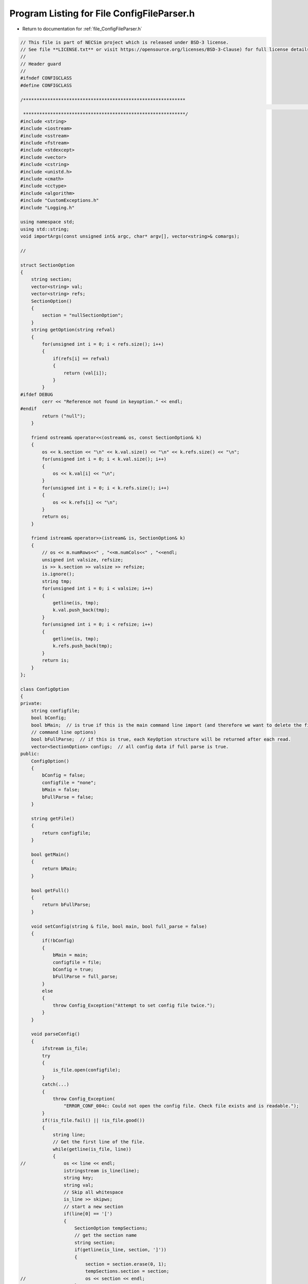 
.. _program_listing_file_ConfigFileParser.h:

Program Listing for File ConfigFileParser.h
========================================================================================

- Return to documentation for :ref:`file_ConfigFileParser.h`

.. code-block:: cpp

   // This file is part of NECSim project which is released under BSD-3 license.
   // See file **LICENSE.txt** or visit https://opensource.org/licenses/BSD-3-Clause) for full license details.
   //
   // Header guard
   //
   #ifndef CONFIGCLASS
   #define CONFIGCLASS
   
   /************************************************************
                                                                                                                                                                                                   INCLUDES
    ************************************************************/
   #include <string>
   #include <iostream>
   #include <sstream>
   #include <fstream>
   #include <stdexcept>
   #include <vector>
   #include <cstring>
   #include <unistd.h>
   #include <cmath>
   #include <cctype>
   #include <algorithm>
   #include "CustomExceptions.h"
   #include "Logging.h"
   
   using namespace std;
   using std::string;
   void importArgs(const unsigned int& argc, char* argv[], vector<string>& comargs);
   
   //
   
   struct SectionOption
   {
       string section;
       vector<string> val;
       vector<string> refs;
       SectionOption()
       {
           section = "nullSectionOption";
       }
       string getOption(string refval)
       {
           for(unsigned int i = 0; i < refs.size(); i++)
           {
               if(refs[i] == refval)
               {
                   return (val[i]);
               }
           }
   #ifdef DEBUG
           cerr << "Reference not found in keyoption." << endl;
   #endif
           return ("null");
       }
   
       friend ostream& operator<<(ostream& os, const SectionOption& k)
       {
           os << k.section << "\n" << k.val.size() << "\n" << k.refs.size() << "\n";
           for(unsigned int i = 0; i < k.val.size(); i++)
           {
               os << k.val[i] << "\n";
           }
           for(unsigned int i = 0; i < k.refs.size(); i++)
           {
               os << k.refs[i] << "\n";
           }
           return os;
       }
   
       friend istream& operator>>(istream& is, SectionOption& k)
       {
           // os << m.numRows<<" , "<<m.numCols<<" , "<<endl;
           unsigned int valsize, refsize;
           is >> k.section >> valsize >> refsize;
           is.ignore();
           string tmp;
           for(unsigned int i = 0; i < valsize; i++)
           {
               getline(is, tmp);
               k.val.push_back(tmp);
           }
           for(unsigned int i = 0; i < refsize; i++)
           {
               getline(is, tmp);
               k.refs.push_back(tmp);
           }
           return is;
       }
   };
   
   class ConfigOption
   {
   private:
       string configfile;
       bool bConfig;
       bool bMain;  // is true if this is the main command line import (and therefore we want to delete the first few
       // command line options)
       bool bFullParse;  // if this is true, each KeyOption structure will be returned after each read.
       vector<SectionOption> configs;  // all config data if full parse is true.
   public:
       ConfigOption()
       {
           bConfig = false;
           configfile = "none";
           bMain = false;
           bFullParse = false;
       }
   
       string getFile()
       {
           return configfile;
       }
   
       bool getMain()
       {
           return bMain;
       }
   
       bool getFull()
       {
           return bFullParse;
       }
   
       void setConfig(string & file, bool main, bool full_parse = false)
       {
           if(!bConfig)
           {
               bMain = main;
               configfile = file;
               bConfig = true;
               bFullParse = full_parse;
           }
           else
           {
               throw Config_Exception("Attempt to set config file twice.");
           }
       }
   
       void parseConfig()
       {
           ifstream is_file;
           try
           {
               is_file.open(configfile);
           }
           catch(...)
           {
               throw Config_Exception(
                   "ERROR_CONF_004c: Could not open the config file. Check file exists and is readable.");
           }
           if(!is_file.fail() || !is_file.good())
           {
               string line;
               // Get the first line of the file.
               while(getline(is_file, line))
               {
   //              os << line << endl;
                   istringstream is_line(line);
                   string key;
                   string val;
                   // Skip all whitespace
                   is_line >> skipws;
                   // start a new section
                   if(line[0] == '[')
                   {
                       SectionOption tempSections;
                       // get the section name
                       string section;
                       if(getline(is_line, section, ']'))
                       {
                           section = section.erase(0, 1);
                           tempSections.section = section;
   //                      os << section << endl;
                       }
                       // read each line
                       while(getline(is_file, line))
                       {
                           // end the section when a new one starts.
                           if(line[0] == '[' || line.size() == 0)
                           {
                               break;
                           }
                           istringstream is_line2(line); // update the input-line stream
                           if(getline(is_line2, key, '='))
                           {
   
                               key.erase(std::remove(key.begin(), key.end(), ' '), key.end());
                               is_line2 >> skipws;
                           }
                           if(!is_line2)
                           {
   //                          os << is_line2 << endl;
                               throw Config_Exception("ERROR_CONF_001: Read error in config file.");
                           }
                           if(getline(is_line2, val))
                           {
   //                          This line has been removed to allow for white spaces in file names and paths
   //                          val.erase(std::remove(val.begin(), val.end(), ' '), val.end());
                               while(val[0] == ' ')
                               {
                                   val.erase(val.begin(), val.begin()+1);
                               }
                               
                           }
                           if(!is_line2)
                           {
                               throw Config_Exception("ERROR_CONF_001: Read error in config file.");
                           }
                           tempSections.refs.push_back(key);
                           tempSections.val.push_back(val);
                       }
                       configs.push_back(tempSections);
                   }
               }
           }
           else
           {
               throw Config_Exception(
                   "ERROR_CONF_004b: Could not open the config file " + configfile + ". Check file exists and is readable.");
           }
           if(is_file.eof())
           {
               is_file.close();
           }
           else
           {
               throw Config_Exception("ERROR_CONF_002: End of file not reached. Check input file formating.");
           }
       }
   
       void testPrint()
       {
           stringstream os;
           os << configs.size() << endl;
           for(unsigned int i = 0; i < configs.size(); i++)
           {
               os << configs[i].section << endl;
               for(unsigned j = 0; j < configs[i].refs.size(); j++)
               {
                   os << configs[i].refs[j] << " = " << configs[i].val[j] << " , ";
               }
               os << endl;
           }
           write_cout(os.str());
   
       }
       vector<SectionOption> getSectionOptions()
       {
           return configs;
       }
   
       SectionOption operator[](int index)
       {
           return (configs[index]);
       }
       unsigned int getSectionOptionsSize()
       {
           return (configs.size());
       }
   
       vector<string> getSections()
       {
           vector<string> toret;
           for(unsigned i = 0; i < configs.size(); i ++)
           {
               toret.push_back(configs[i].section);
           }
           return(toret);
       }
   
       bool hasSection(string sec)
       {
           for(unsigned i = 0; i < configs.size(); i++)
           {
               if(configs[i].section == sec)
               {
                   return(true);
               }
           }
           return(false);
       }
   
       vector<string> getSectionValues(string sec)
       {
           for(unsigned i = 0; i < configs.size(); i++)
           {
               if(configs[i].section == sec)
               {
                   return(configs[i].val);
               }
           }
           throw Config_Exception("Section not found in config file: " + sec);
       }
       string getSectionOptions(string section, string ref)
       {
           for(unsigned int i = 0; i < configs.size(); i++)
           {
               if(configs[i].section == section)
               {
                   for(unsigned int j = 0; j < configs[i].refs.size(); j++)
                   {
                       if(configs[i].refs[j] == ref)
                       {
                           return (configs[i].val[j]);
                       }
                   }
               }
           }
   #ifdef DEBUG
           cerr << "No reference found for " << section << ", " << ref << endl;
   #endif
           return ("null");
       }
       
       string getSectionOptions(string section, string ref, string def)
       {
           for(unsigned int i = 0; i < configs.size(); i++)
           {
               if(configs[i].section == section)
               {
                   for(unsigned int j = 0; j < configs[i].refs.size(); j++)
                   {
                       if(configs[i].refs[j] == ref)
                       {
                           return (configs[i].val[j]);
                       }
                   }
               }
           }
           return def;
       }
       int importConfig(vector<string> &comargs)
       {
           // Check that the previous arguments have already been imported.
           if(bMain)
           {
               if(comargs.size() != 3)
               {
                   throw Config_Exception(
                       "ERROR_CONF_003: Number of command line arguments not correct before import.");
               }
           }
           ifstream is_file;
           try
           {
               is_file.open(configfile);
           }
           catch(...)
           {
               throw Config_Exception(
                   "ERROR_CONF_004a: Could not open the config file. Check file exists and is readable.");
           }
           if(!is_file.fail())
           {
               string line;
               while(getline(is_file, line))
               {
                   istringstream is_line(line);
                   string key;
                   is_line >> skipws;
                   if(line[0] == '[')
                   {
                       continue;
                   }
                   if(getline(is_line, key, '='))
                   {
                       // Could implement proper data parsing based on the key object.
                       is_line >> skipws;
                       string value;
                       if(getline(is_line, value))
                       {
                           value.erase(std::remove(value.begin(), value.end(), ' '), value.end());
                           if(!is_line)
                           {
                               stringstream os;
                               os << value << endl;
                               write_cerr(os.str());
                               throw Config_Exception("ERROR_CONF_001: Read error in config file.");
                           }
                           char* tmp = new char[value.length() + 1];
                           strcpy(tmp, value.c_str());
                           comargs.push_back(tmp);
                       }
                   }
               }
           }
           else
           {
               throw Config_Exception(
                   "ERROR_CONF_004d: Could not open the config file. Check file exists and is readable.");
           }
           if(is_file.eof())
           {
               is_file.close();
           }
           else
           {
               throw Config_Exception("ERROR_CONF_002: End of file not reached. Check input file formating.");
           }
           if(bMain)
           {
               // remove the file name from the command line arguments to maintain the vector format.
               comargs.erase(comargs.begin() + 2);
           }
           return comargs.size();
       }
   
       friend ostream& operator<<(ostream& os, const ConfigOption& c)
       {
           os << c.configfile << "\n" << c.bConfig << "\n" << c.bMain << "\n" << c.bFullParse << "\n" << c.configs.size()
              << "\n";
           for(unsigned int i = 0; i < c.configs.size(); i++)
           {
               os << c.configs[i];
           }
           return os;
       }
   
       friend istream& operator>>(istream& is, ConfigOption& c)
       {
           unsigned int configsize;
   //      is.ignore();
           getline(is, c.configfile);
           is >> c.bConfig >> c.bMain >> c.bFullParse >> configsize;
   //      os << "file: " << c.configfile << endl;
   //      os << "bconf: " << c.bConfig << endl;
   //      os << "bmain: " << c.bMain << endl;
   //      os << "fullp: " << c.bFullParse << endl;
           SectionOption tmpoption;
   //       os << "configsize: " << configsize << endl;
   //      cout << os.str() << endl;
           // check that the config size isn't completely stupid!
           if(configsize > 10000)
           {
               throw runtime_error("Config size extremely large, check file: " + to_string(configsize));
           }
           if(configsize > 0)
           {
               for(unsigned int i = 0; i < configsize; i++)
               {
                   is >> tmpoption;
                   c.configs.push_back(tmpoption);
               }
           }
   //      os << "end config" << endl;
           return is;
       }
   };
   #endif
